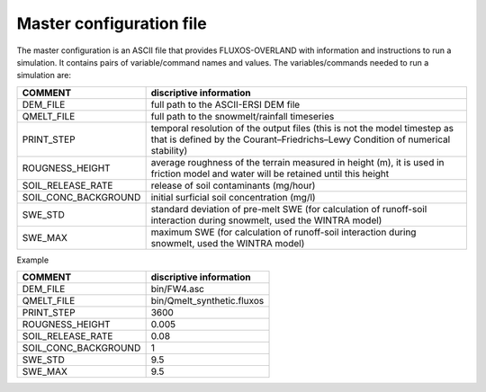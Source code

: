 Master configuration file
==================================

The master configuration is an ASCII file that provides FLUXOS-OVERLAND with information and instructions to run a simulation. It contains pairs of variable/command names and values. The variables/commands needed to run a simulation are:

+---------------------+-----------------------------------------------------------------------------------------------------------------------------------------------------------+
|COMMENT              |discriptive information                                                                                                                                    |
+=====================+===========================================================================================================================================================+
|DEM_FILE             |full path to the ASCII-ERSI DEM file                                                                                                                       |
+---------------------+-----------------------------------------------------------------------------------------------------------------------------------------------------------+
|QMELT_FILE           |full path to the snowmelt/rainfall timeseries                                                                                                              |
+---------------------+-----------------------------------------------------------------------------------------------------------------------------------------------------------+
|PRINT_STEP           |temporal resolution of the output files (this is not the model timestep as that is defined by the Courant–Friedrichs–Lewy Condition of numerical stability)|
+---------------------+-----------------------------------------------------------------------------------------------------------------------------------------------------------+
|ROUGNESS_HEIGHT      |average roughness of the terrain measured in height (m), it is used in friction model and water will be retained until this height                         |
+---------------------+-----------------------------------------------------------------------------------------------------------------------------------------------------------+
|SOIL_RELEASE_RATE    |release of soil contaminants (mg/hour)                                                                                                                     |
+---------------------+-----------------------------------------------------------------------------------------------------------------------------------------------------------+
|SOIL_CONC_BACKGROUND |initial surficial soil concentration (mg/l)                                                                                                                |
+---------------------+-----------------------------------------------------------------------------------------------------------------------------------------------------------+
|SWE_STD              |standard deviation of pre-melt SWE (for calculation of runoff-soil interaction during snowmelt, used the WINTRA model)                                     |
+---------------------+-----------------------------------------------------------------------------------------------------------------------------------------------------------+ 
|SWE_MAX              |maximum SWE (for calculation of runoff-soil interaction during snowmelt, used the WINTRA model)                                                            |
+---------------------+-----------------------------------------------------------------------------------------------------------------------------------------------------------+
 
Example

+---------------------+-----------------------------------------------------------------------------------------------------------------------------------------------------------+
|COMMENT              |discriptive information                                                                                                                                    |
+=====================+===========================================================================================================================================================+
|DEM_FILE             |bin/FW4.asc                                                                                                                                                |
+---------------------+-----------------------------------------------------------------------------------------------------------------------------------------------------------+
|QMELT_FILE           |bin/Qmelt_synthetic.fluxos                                                                                                                                 |
+---------------------+-----------------------------------------------------------------------------------------------------------------------------------------------------------+
|PRINT_STEP           |3600                                                                                                                                                       |
+---------------------+-----------------------------------------------------------------------------------------------------------------------------------------------------------+
|ROUGNESS_HEIGHT      |0.005                                                                                                                                                      |
+---------------------+-----------------------------------------------------------------------------------------------------------------------------------------------------------+
|SOIL_RELEASE_RATE    |0.08                                                                                                                                                       |
+---------------------+-----------------------------------------------------------------------------------------------------------------------------------------------------------+
|SOIL_CONC_BACKGROUND |1                                                                                                                                                          |
+---------------------+-----------------------------------------------------------------------------------------------------------------------------------------------------------+
|SWE_STD              |9.5                                                                                                                                                        |
+---------------------+-----------------------------------------------------------------------------------------------------------------------------------------------------------+ 
|SWE_MAX              |9.5                                                                                                                                                        |
+---------------------+-----------------------------------------------------------------------------------------------------------------------------------------------------------+
